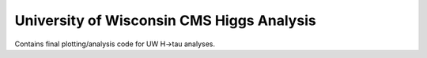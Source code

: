 University of Wisconsin CMS Higgs Analysis
==========================================

Contains final plotting/analysis code for UW H->tau analyses.
